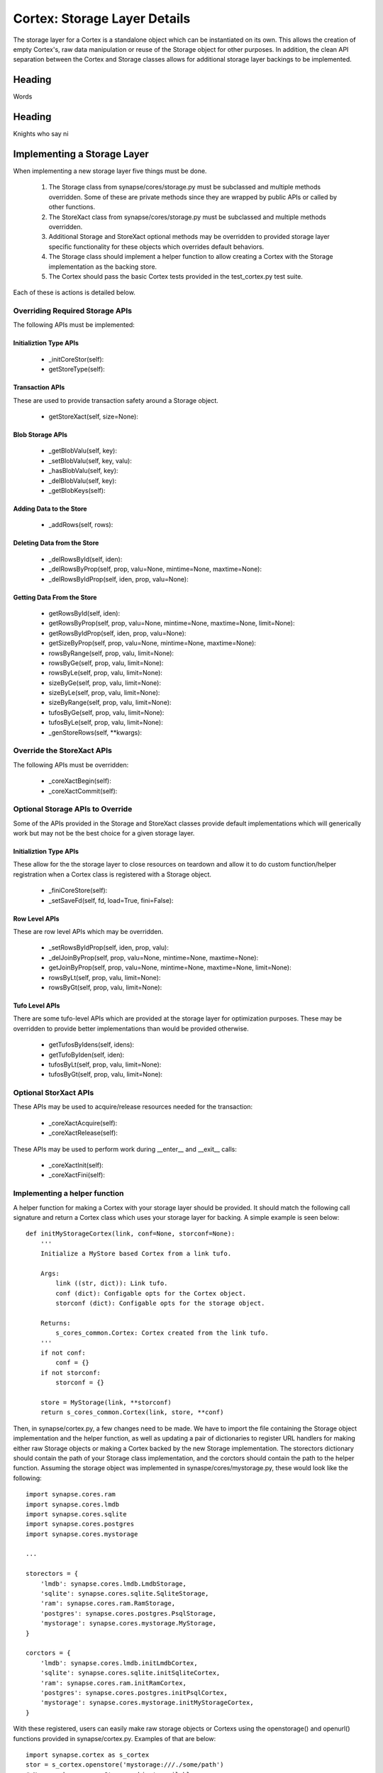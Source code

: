 Cortex: Storage Layer Details
=============================

The storage layer for a Cortex is a standalone object which can be instantiated on its own. This allows the creation
of empty Cortex's, raw data manipulation or reuse of the Storage object for other purposes.  In addition, the clean API
separation between the Cortex and Storage classes allows for additional storage layer backings to be implemented.

Heading
-------

Words

Heading
-------

Knights who say ni

Implementing a Storage Layer
----------------------------

When implementing a new storage layer five things must be done.

    #. The Storage class from synapse/cores/storage.py must be subclassed and multiple methods overridden.
       Some of these are private methods since they are wrapped by public APIs or called by other functions.
    #. The StoreXact class from synapse/cores/storage.py must be subclassed and multiple methods overridden.
    #. Additional Storage and StoreXact optional methods may be overridden to provided storage layer specific
       functionality for these objects which overrides default behaviors.
    #. The Storage class should implement a helper function to allow creating a Cortex with the Storage
       implementation as the backing store.
    #. The Cortex should pass the basic Cortex tests provided in the test_cortex.py test suite.

Each of these is actions is detailed below.


Overriding Required Storage APIs
~~~~~~~~~~~~~~~~~~~~~~~~~~~~~~~~

The following APIs must be implemented:

Initializtion Type APIs
***********************


  - _initCoreStor(self):
  - getStoreType(self):

Transaction APIs
****************

These are used to provide transaction safety around a Storage object.

  - getStoreXact(self, size=None):

Blob Storage APIs
*****************

  - _getBlobValu(self, key):
  - _setBlobValu(self, key, valu):
  - _hasBlobValu(self, key):
  - _delBlobValu(self, key):
  - _getBlobKeys(self):

Adding Data to the Store
************************

  - _addRows(self, rows):

Deleting  Data from the Store
*****************************

  - _delRowsById(self, iden):
  - _delRowsByProp(self, prop, valu=None, mintime=None, maxtime=None):
  - _delRowsByIdProp(self, iden, prop, valu=None):

Getting Data From the Store
***************************

  - getRowsById(self, iden):
  - getRowsByProp(self, prop, valu=None, mintime=None, maxtime=None, limit=None):
  - getRowsByIdProp(self, iden, prop, valu=None):
  - getSizeByProp(self, prop, valu=None, mintime=None, maxtime=None):
  - rowsByRange(self, prop, valu, limit=None):
  - rowsByGe(self, prop, valu, limit=None):
  - rowsByLe(self, prop, valu, limit=None):
  - sizeByGe(self, prop, valu, limit=None):
  - sizeByLe(self, prop, valu, limit=None):
  - sizeByRange(self, prop, valu, limit=None):
  - tufosByGe(self, prop, valu, limit=None):
  - tufosByLe(self, prop, valu, limit=None):
  - _genStoreRows(self, **kwargs):

Override the StoreXact APIs
~~~~~~~~~~~~~~~~~~~~~~~~~~~

The following APIs must be overridden:

  - _coreXactBegin(self):
  - _coreXactCommit(self):

Optional Storage APIs to Override
~~~~~~~~~~~~~~~~~~~~~~~~~~~~~~~~~

Some of the APIs provided in the Storage and StoreXact classes provide default implementations which will generically
work but may not be the best choice for a given storage layer.

Initializtion Type APIs
***********************

These allow for the the storage layer to close resources on teardown and allow it to do custom function/helper
registration when a Cortex class is registered with a Storage object.

  - _finiCoreStore(self):
  - _setSaveFd(self, fd, load=True, fini=False):

Row Level APIs
**************

These are row level APIs which may be overridden.

  - _setRowsByIdProp(self, iden, prop, valu):
  - _delJoinByProp(self, prop, valu=None, mintime=None, maxtime=None):
  - getJoinByProp(self, prop, valu=None, mintime=None, maxtime=None, limit=None):
  - rowsByLt(self, prop, valu, limit=None):
  - rowsByGt(self, prop, valu, limit=None):

Tufo Level APIs
***************

There are some tufo-level APIs which are provided at the storage layer for optimization purposes. These may be
overridden to provide better implementations than would be provided otherwise.

  - getTufosByIdens(self, idens):
  - getTufoByIden(self, iden):
  - tufosByLt(self, prop, valu, limit=None):
  - tufosByGt(self, prop, valu, limit=None):


Optional StorXact APIs
~~~~~~~~~~~~~~~~~~~~~~

These APIs may be used to acquire/release resources needed for the transaction:

  - _coreXactAcquire(self):
  - _coreXactRelease(self):

These APIs may be used to perform work during __enter__ and __exit__ calls:

  - _coreXactInit(self):
  - _coreXactFini(self):


Implementing a helper function
~~~~~~~~~~~~~~~~~~~~~~~~~~~~~~

A helper function for making a Cortex with your storage layer should be provided. It should match the following call
signature and return a Cortex class which uses your storage layer for backing.  A simple example is seen below::

    def initMyStorageCortex(link, conf=None, storconf=None):
        '''
        Initialize a MyStore based Cortex from a link tufo.

        Args:
            link ((str, dict)): Link tufo.
            conf (dict): Configable opts for the Cortex object.
            storconf (dict): Configable opts for the storage object.

        Returns:
            s_cores_common.Cortex: Cortex created from the link tufo.
        '''
        if not conf:
            conf = {}
        if not storconf:
            storconf = {}

        store = MyStorage(link, **storconf)
        return s_cores_common.Cortex(link, store, **conf)

Then, in synapse/cortex.py, a few changes need to be made.  We have to import the file containing the Storage object
implementation and the helper function, as well as updating a pair of dictionaries to register URL handlers for
making either raw Storage objects or making a Cortex backed by the new Storage implementation.  The storectors
dictionary should contain the path of your Storage class implementation, and the corctors should contain the path to
the helper function. Assuming the storage object was implemented in synaspe/cores/mystorage.py, these would look like
the following::

    import synapse.cores.ram
    import synapse.cores.lmdb
    import synapse.cores.sqlite
    import synapse.cores.postgres
    import synapse.cores.mystorage

    ...

    storectors = {
        'lmdb': synapse.cores.lmdb.LmdbStorage,
        'sqlite': synapse.cores.sqlite.SqliteStorage,
        'ram': synapse.cores.ram.RamStorage,
        'postgres': synapse.cores.postgres.PsqlStorage,
        'mystorage': synapse.cores.mystorage.MyStorage,
    }

    corctors = {
        'lmdb': synapse.cores.lmdb.initLmdbCortex,
        'sqlite': synapse.cores.sqlite.initSqliteCortex,
        'ram': synapse.cores.ram.initRamCortex,
        'postgres': synapse.cores.postgres.initPsqlCortex,
        'mystorage': synapse.cores.mystorage.initMyStorageCortex,
    }

With these registered, users can easily make raw storage objects or Cortexs using the openstorage() and openurl()
functions provided in synapse/cortex.py.  Examples of that are below::

    import synapse.cortex as s_cortex
    stor = s_cortex.openstore('mystorage:///./some/path')
    # Now you have a raw Storage object available.
    # This may be useful for various tests or direct storage layer activity.
    core = s_cortex.openurl('mystorage:///./some/other/path')
    # Now you have a Cortex available which has the Hypergraph data model loaded in it so you actually
    # store nodes using prop normalization, join a swarm instance, ask queries via storm, etc.

Basic Cortex Test Suite
~~~~~~~~~~~~~~~~~~~~~~~

Adding a new storage layer implementation to the test suite is fairly straightforward.  In the
synapse/tests/test_cortex.py file, add the following test to the CortexTest class (this assumes you registered the
handler as "mystore")::

    def test_cortex_mystore(self):
        with s_cortex.openurl('mystore:///./store/path') as core:
            self.basic_core_expectations(core, 'mystoretype')

Then you can run the Cortex tests using the following command to ensure your Cortex works properly::

    python -m unittest synapse.tests.test_cortex.CortexTest.test_cortex_mystore


